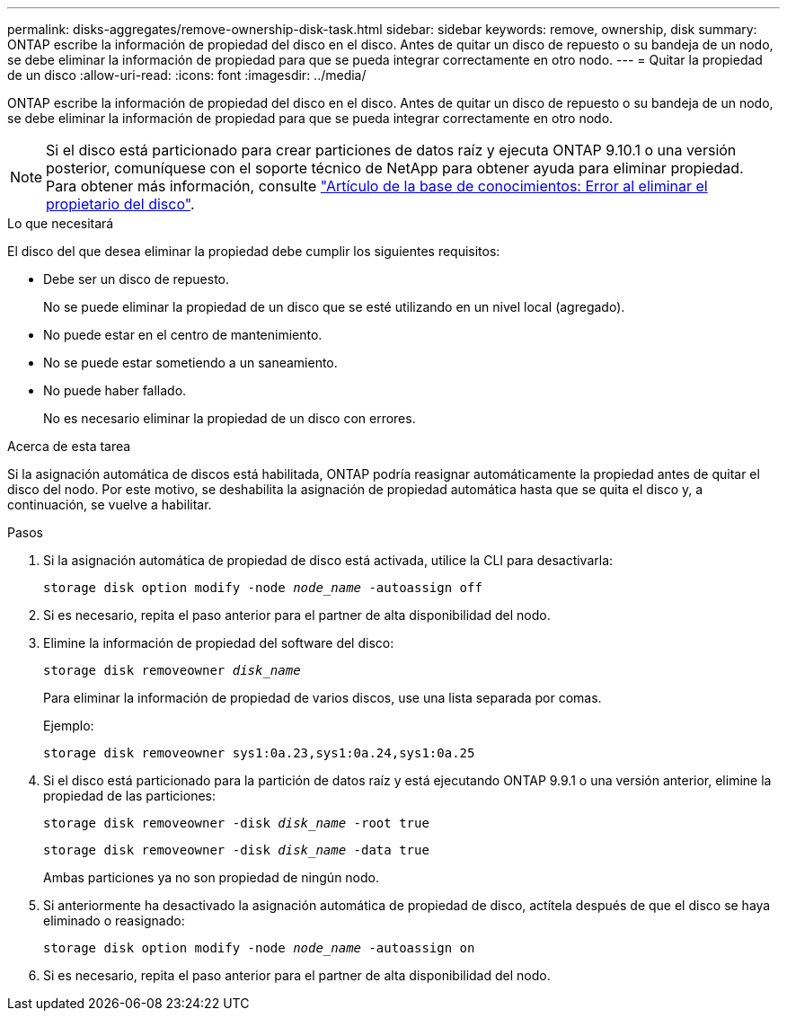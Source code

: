 ---
permalink: disks-aggregates/remove-ownership-disk-task.html 
sidebar: sidebar 
keywords: remove, ownership, disk 
summary: ONTAP escribe la información de propiedad del disco en el disco. Antes de quitar un disco de repuesto o su bandeja de un nodo, se debe eliminar la información de propiedad para que se pueda integrar correctamente en otro nodo. 
---
= Quitar la propiedad de un disco
:allow-uri-read: 
:icons: font
:imagesdir: ../media/


[role="lead"]
ONTAP escribe la información de propiedad del disco en el disco. Antes de quitar un disco de repuesto o su bandeja de un nodo, se debe eliminar la información de propiedad para que se pueda integrar correctamente en otro nodo.


NOTE: Si el disco está particionado para crear particiones de datos raíz y ejecuta ONTAP 9.10.1 o una versión posterior, comuníquese con el soporte técnico de NetApp para obtener ayuda para eliminar propiedad. Para obtener más información, consulte link:https://kb.netapp.com/onprem/ontap/hardware/Error%3A_command_failed%3A_Failed_to_remove_the_owner_of_disk["Artículo de la base de conocimientos: Error al eliminar el propietario del disco"].

.Lo que necesitará
El disco del que desea eliminar la propiedad debe cumplir los siguientes requisitos:

* Debe ser un disco de repuesto.
+
No se puede eliminar la propiedad de un disco que se esté utilizando en un nivel local (agregado).

* No puede estar en el centro de mantenimiento.
* No se puede estar sometiendo a un saneamiento.
* No puede haber fallado.
+
No es necesario eliminar la propiedad de un disco con errores.



.Acerca de esta tarea
Si la asignación automática de discos está habilitada, ONTAP podría reasignar automáticamente la propiedad antes de quitar el disco del nodo. Por este motivo, se deshabilita la asignación de propiedad automática hasta que se quita el disco y, a continuación, se vuelve a habilitar.

.Pasos
. Si la asignación automática de propiedad de disco está activada, utilice la CLI para desactivarla:
+
`storage disk option modify -node _node_name_ -autoassign off`

. Si es necesario, repita el paso anterior para el partner de alta disponibilidad del nodo.
. Elimine la información de propiedad del software del disco:
+
`storage disk removeowner _disk_name_`

+
Para eliminar la información de propiedad de varios discos, use una lista separada por comas.

+
Ejemplo:

+
....
storage disk removeowner sys1:0a.23,sys1:0a.24,sys1:0a.25
....
. Si el disco está particionado para la partición de datos raíz y está ejecutando ONTAP 9.9.1 o una versión anterior, elimine la propiedad de las particiones:
+
--
`storage disk removeowner -disk _disk_name_ -root true`

`storage disk removeowner -disk _disk_name_ -data true`

Ambas particiones ya no son propiedad de ningún nodo.

--
. Si anteriormente ha desactivado la asignación automática de propiedad de disco, actítela después de que el disco se haya eliminado o reasignado:
+
`storage disk option modify -node _node_name_ -autoassign on`

. Si es necesario, repita el paso anterior para el partner de alta disponibilidad del nodo.

